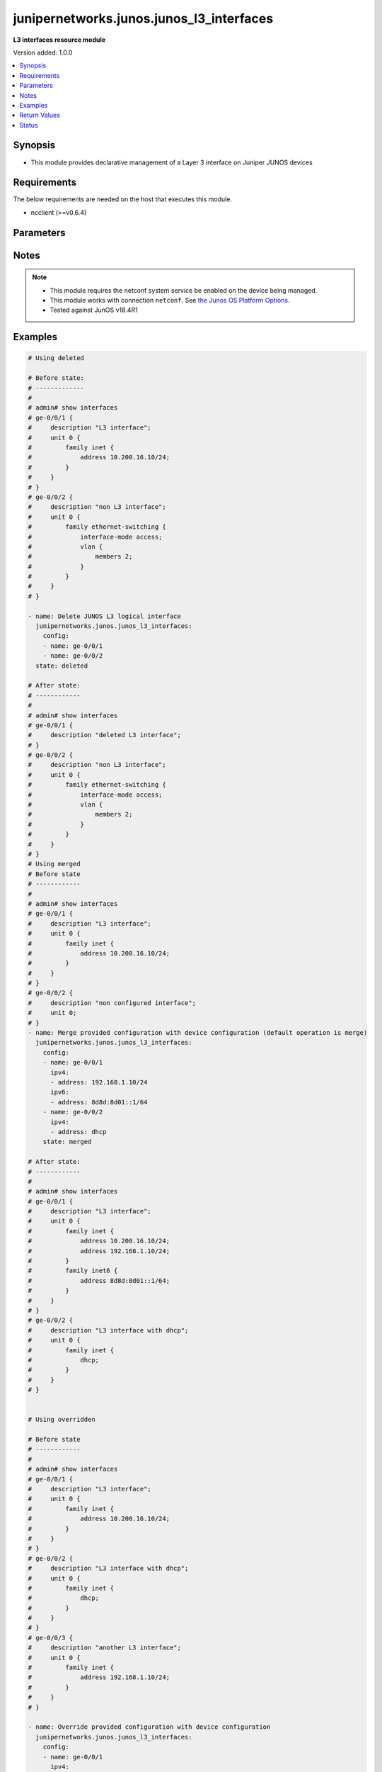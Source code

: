 .. _junipernetworks.junos.junos_l3_interfaces_module:


*****************************************
junipernetworks.junos.junos_l3_interfaces
*****************************************

**L3 interfaces resource module**


Version added: 1.0.0

.. contents::
   :local:
   :depth: 1


Synopsis
--------
- This module provides declarative management of a Layer 3 interface on Juniper JUNOS devices



Requirements
------------
The below requirements are needed on the host that executes this module.

- ncclient (>=v0.6.4)


Parameters
----------

.. raw:: html

    <table  border=0 cellpadding=0 class="documentation-table">
        <tr>
            <th colspan="3">Parameter</th>
            <th>Choices/<font color="blue">Defaults</font></th>
                        <th width="100%">Comments</th>
        </tr>
                    <tr>
                                                                <td colspan="3">
                    <div class="ansibleOptionAnchor" id="parameter-"></div>
                    <b>config</b>
                    <a class="ansibleOptionLink" href="#parameter-" title="Permalink to this option"></a>
                    <div style="font-size: small">
                        <span style="color: purple">list</span>
                         / <span style="color: purple">elements=dictionary</span>                                            </div>
                                    </td>
                                <td>
                                                                                                                                                            </td>
                                                                <td>
                                            <div>A dictionary of Layer 3 interface options</div>
                                                        </td>
            </tr>
                                                            <tr>
                                                    <td class="elbow-placeholder"></td>
                                                <td colspan="2">
                    <div class="ansibleOptionAnchor" id="parameter-"></div>
                    <b>ipv4</b>
                    <a class="ansibleOptionLink" href="#parameter-" title="Permalink to this option"></a>
                    <div style="font-size: small">
                        <span style="color: purple">list</span>
                         / <span style="color: purple">elements=dictionary</span>                                            </div>
                                    </td>
                                <td>
                                                                                                                                                            </td>
                                                                <td>
                                            <div>IPv4 addresses to be set for the Layer 3 logical interface mentioned in <em>name</em> option. The address format is &lt;ipv4 address&gt;/&lt;mask&gt;. The mask is number in range 0-32 for example, 192.0.2.1/24, or <code>dhcp</code> to query DHCP for an IP address</div>
                                                        </td>
            </tr>
                                                            <tr>
                                                    <td class="elbow-placeholder"></td>
                                    <td class="elbow-placeholder"></td>
                                                <td colspan="1">
                    <div class="ansibleOptionAnchor" id="parameter-"></div>
                    <b>address</b>
                    <a class="ansibleOptionLink" href="#parameter-" title="Permalink to this option"></a>
                    <div style="font-size: small">
                        <span style="color: purple">string</span>
                                                                    </div>
                                    </td>
                                <td>
                                                                                                                                                            </td>
                                                                <td>
                                            <div>IPv4 address to be set for the specific interface</div>
                                                        </td>
            </tr>
                    
                                                <tr>
                                                    <td class="elbow-placeholder"></td>
                                                <td colspan="2">
                    <div class="ansibleOptionAnchor" id="parameter-"></div>
                    <b>ipv6</b>
                    <a class="ansibleOptionLink" href="#parameter-" title="Permalink to this option"></a>
                    <div style="font-size: small">
                        <span style="color: purple">list</span>
                         / <span style="color: purple">elements=dictionary</span>                                            </div>
                                    </td>
                                <td>
                                                                                                                                                            </td>
                                                                <td>
                                            <div>IPv6 addresses to be set for the Layer 3 logical interface mentioned in <em>name</em> option. The address format is &lt;ipv6 address&gt;/&lt;mask&gt;, the mask is number in range 0-128 for example, 2001:db8:2201:1::1/64 or <code>auto-config</code> to use SLAAC</div>
                                                        </td>
            </tr>
                                                            <tr>
                                                    <td class="elbow-placeholder"></td>
                                    <td class="elbow-placeholder"></td>
                                                <td colspan="1">
                    <div class="ansibleOptionAnchor" id="parameter-"></div>
                    <b>address</b>
                    <a class="ansibleOptionLink" href="#parameter-" title="Permalink to this option"></a>
                    <div style="font-size: small">
                        <span style="color: purple">string</span>
                                                                    </div>
                                    </td>
                                <td>
                                                                                                                                                            </td>
                                                                <td>
                                            <div>IPv6 address to be set for the specific interface</div>
                                                        </td>
            </tr>
                    
                                                <tr>
                                                    <td class="elbow-placeholder"></td>
                                                <td colspan="2">
                    <div class="ansibleOptionAnchor" id="parameter-"></div>
                    <b>name</b>
                    <a class="ansibleOptionLink" href="#parameter-" title="Permalink to this option"></a>
                    <div style="font-size: small">
                        <span style="color: purple">string</span>
                                                 / <span style="color: red">required</span>                    </div>
                                    </td>
                                <td>
                                                                                                                                                            </td>
                                                                <td>
                                            <div>Full name of interface, e.g. ge-0/0/1</div>
                                                        </td>
            </tr>
                                <tr>
                                                    <td class="elbow-placeholder"></td>
                                                <td colspan="2">
                    <div class="ansibleOptionAnchor" id="parameter-"></div>
                    <b>unit</b>
                    <a class="ansibleOptionLink" href="#parameter-" title="Permalink to this option"></a>
                    <div style="font-size: small">
                        <span style="color: purple">integer</span>
                                                                    </div>
                                    </td>
                                <td>
                                                                                                                                                                    <b>Default:</b><br/><div style="color: blue">0</div>
                                    </td>
                                                                <td>
                                            <div>Logical interface number. Value of <code>unit</code> should be of type integer</div>
                                                        </td>
            </tr>
                    
                                                <tr>
                                                                <td colspan="3">
                    <div class="ansibleOptionAnchor" id="parameter-"></div>
                    <b>state</b>
                    <a class="ansibleOptionLink" href="#parameter-" title="Permalink to this option"></a>
                    <div style="font-size: small">
                        <span style="color: purple">string</span>
                                                                    </div>
                                    </td>
                                <td>
                                                                                                                            <ul style="margin: 0; padding: 0"><b>Choices:</b>
                                                                                                                                                                <li><div style="color: blue"><b>merged</b>&nbsp;&larr;</div></li>
                                                                                                                                                                                                <li>replaced</li>
                                                                                                                                                                                                <li>overridden</li>
                                                                                                                                                                                                <li>deleted</li>
                                                                                                                                                                                                <li>gathered</li>
                                                                                    </ul>
                                                                            </td>
                                                                <td>
                                            <div>The state of the configuration after module completion</div>
                                                        </td>
            </tr>
                        </table>
    <br/>


Notes
-----

.. note::
   - This module requires the netconf system service be enabled on the device being managed.
   - This module works with connection ``netconf``. See `the Junos OS Platform Options <../network/user_guide/platform_junos.html>`_.
   - Tested against JunOS v18.4R1



Examples
--------

.. code-block:: yaml+jinja

    
    # Using deleted

    # Before state:
    # -------------
    #
    # admin# show interfaces
    # ge-0/0/1 {
    #     description "L3 interface";
    #     unit 0 {
    #         family inet {
    #             address 10.200.16.10/24;
    #         }
    #     }
    # }
    # ge-0/0/2 {
    #     description "non L3 interface";
    #     unit 0 {
    #         family ethernet-switching {
    #             interface-mode access;
    #             vlan {
    #                 members 2;
    #             }
    #         }
    #     }
    # }

    - name: Delete JUNOS L3 logical interface
      junipernetworks.junos.junos_l3_interfaces:
        config:
        - name: ge-0/0/1
        - name: ge-0/0/2
      state: deleted

    # After state:
    # ------------
    #
    # admin# show interfaces
    # ge-0/0/1 {
    #     description "deleted L3 interface";
    # }
    # ge-0/0/2 {
    #     description "non L3 interface";
    #     unit 0 {
    #         family ethernet-switching {
    #             interface-mode access;
    #             vlan {
    #                 members 2;
    #             }
    #         }
    #     }
    # }
    # Using merged
    # Before state
    # ------------
    #
    # admin# show interfaces
    # ge-0/0/1 {
    #     description "L3 interface";
    #     unit 0 {
    #         family inet {
    #             address 10.200.16.10/24;
    #         }
    #     }
    # }
    # ge-0/0/2 {
    #     description "non configured interface";
    #     unit 0;
    # }
    - name: Merge provided configuration with device configuration (default operation is merge)
      junipernetworks.junos.junos_l3_interfaces:
        config:
        - name: ge-0/0/1
          ipv4:
          - address: 192.168.1.10/24
          ipv6:
          - address: 8d8d:8d01::1/64
        - name: ge-0/0/2
          ipv4:
          - address: dhcp
        state: merged

    # After state:
    # ------------
    #
    # admin# show interfaces
    # ge-0/0/1 {
    #     description "L3 interface";
    #     unit 0 {
    #         family inet {
    #             address 10.200.16.10/24;
    #             address 192.168.1.10/24;
    #         }
    #         family inet6 {
    #             address 8d8d:8d01::1/64;
    #         }
    #     }
    # }
    # ge-0/0/2 {
    #     description "L3 interface with dhcp";
    #     unit 0 {
    #         family inet {
    #             dhcp;
    #         }
    #     }
    # }


    # Using overridden

    # Before state
    # ------------
    #
    # admin# show interfaces
    # ge-0/0/1 {
    #     description "L3 interface";
    #     unit 0 {
    #         family inet {
    #             address 10.200.16.10/24;
    #         }
    #     }
    # }
    # ge-0/0/2 {
    #     description "L3 interface with dhcp";
    #     unit 0 {
    #         family inet {
    #             dhcp;
    #         }
    #     }
    # }
    # ge-0/0/3 {
    #     description "another L3 interface";
    #     unit 0 {
    #         family inet {
    #             address 192.168.1.10/24;
    #         }
    #     }
    # }

    - name: Override provided configuration with device configuration
      junipernetworks.junos.junos_l3_interfaces:
        config:
        - name: ge-0/0/1
          ipv4:
          - address: 192.168.1.10/24
          ipv6:
          - address: 8d8d:8d01::1/64
        - name: ge-0/0/2
          ipv6:
          - address: 2001:db8:3000::/64
        state: overridden

    # After state:
    # ------------
    #
    # admin# show interfaces
    # ge-0/0/1 {
    #     description "L3 interface";
    #     unit 0 {
    #         family inet {
    #             address 192.168.1.10/24;
    #         }
    #         family inet6 {
    #             address 8d8d:8d01::1/64;
    #         }
    #     }
    # }
    # ge-0/0/2 {
    #     description "L3 interface with ipv6";
    #     unit 0 {
    #         family inet6 {
    #             address 2001:db8:3000::/64;
    #         }
    #     }
    # }
    # ge-0/0/3 {
    #     description "overridden L3 interface";
    #     unit 0;
    # }


    # Using replaced

    # Before state
    # ------------
    #
    # admin# show interfaces
    # ge-0/0/1 {
    #     description "L3 interface";
    #     unit 0 {
    #         family inet {
    #             address 10.200.16.10/24;
    #         }
    #     }
    # }
    # ge-0/0/2 {
    #     description "non configured interface";
    #     unit 0;
    # }
    # ge-0/0/3 {
    #     description "another L3 interface";
    #     unit 0 {
    #         family inet {
    #             address 192.168.1.10/24;
    #         }
    #     }
    # }

    - name: Replace provided configuration with device configuration
      junipernetworks.junos.junos_l3_interfaces:
        config:
        - name: ge-0/0/1
          ipv4:
          - address: 192.168.1.10/24
          ipv6:
          - address: 8d8d:8d01::1/64
        - name: ge-0/0/2
          ipv4:
          - address: dhcp
        state: replaced

    # After state:
    # ------------
    #
    # admin# show interfaces
    # ge-0/0/1 {
    #     description "L3 interface";
    #     unit 0 {
    #         family inet {
    #             address 192.168.1.10/24;
    #         }
    #         family inet6 {
    #             address 8d8d:8d01::1/64;
    #         }
    #     }
    # }
    # ge-0/0/2 {
    #     description "L3 interface with dhcp";
    #     unit 0 {
    #         family inet {
    #             dhcp;
    #         }
    #     }
    # }
    # ge-0/0/3 {
    #     description "another L3 interface";
    #     unit 0 {
    #         family inet {
    #             address 192.168.1.10/24;
    #         }
    #     }
    # }






Return Values
-------------
Common return values are documented `here <https://docs.ansible.com/ansible/latest/reference_appendices/common_return_values.html#common-return-values>`_, the following are the fields unique to this module:

.. raw:: html

    <table border=0 cellpadding=0 class="documentation-table">
        <tr>
            <th colspan="1">Key</th>
            <th>Returned</th>
            <th width="100%">Description</th>
        </tr>
                    <tr>
                                <td colspan="1">
                    <div class="ansibleOptionAnchor" id="return-"></div>
                    <b>after</b>
                    <a class="ansibleOptionLink" href="#return-" title="Permalink to this return value"></a>
                    <div style="font-size: small">
                      <span style="color: purple">list</span>
                                          </div>
                                    </td>
                <td>when changed</td>
                <td>
                                                                        <div>The configuration as structured data after module completion.</div>
                                                                <br/>
                                            <div style="font-size: smaller"><b>Sample:</b></div>
                                                <div style="font-size: smaller; color: blue; word-wrap: break-word; word-break: break-all;">The configuration returned will always be in the same format
     of the parameters above.</div>
                                    </td>
            </tr>
                                <tr>
                                <td colspan="1">
                    <div class="ansibleOptionAnchor" id="return-"></div>
                    <b>before</b>
                    <a class="ansibleOptionLink" href="#return-" title="Permalink to this return value"></a>
                    <div style="font-size: small">
                      <span style="color: purple">list</span>
                                          </div>
                                    </td>
                <td>always</td>
                <td>
                                                                        <div>The configuration as structured data prior to module invocation.</div>
                                                                <br/>
                                            <div style="font-size: smaller"><b>Sample:</b></div>
                                                <div style="font-size: smaller; color: blue; word-wrap: break-word; word-break: break-all;">The configuration returned will always be in the same format
     of the parameters above.</div>
                                    </td>
            </tr>
                                <tr>
                                <td colspan="1">
                    <div class="ansibleOptionAnchor" id="return-"></div>
                    <b>commands</b>
                    <a class="ansibleOptionLink" href="#return-" title="Permalink to this return value"></a>
                    <div style="font-size: small">
                      <span style="color: purple">list</span>
                                          </div>
                                    </td>
                <td>always</td>
                <td>
                                                                        <div>The set of commands pushed to the remote device.</div>
                                                                <br/>
                                            <div style="font-size: smaller"><b>Sample:</b></div>
                                                <div style="font-size: smaller; color: blue; word-wrap: break-word; word-break: break-all;">[&#x27;command 1&#x27;, &#x27;command 2&#x27;, &#x27;command 3&#x27;]</div>
                                    </td>
            </tr>
                        </table>
    <br/><br/>


Status
------


Authors
~~~~~~~

- Daniel Mellado (@dmellado)


